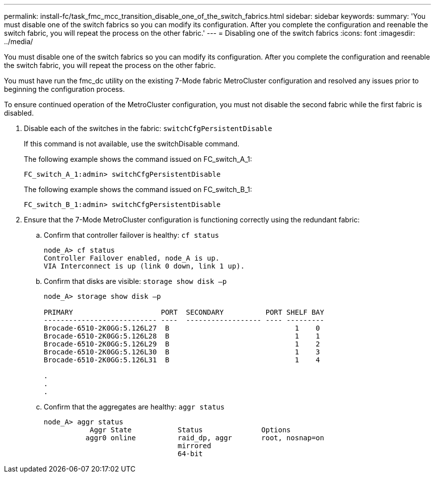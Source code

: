---
permalink: install-fc/task_fmc_mcc_transition_disable_one_of_the_switch_fabrics.html
sidebar: sidebar
keywords: 
summary: 'You must disable one of the switch fabrics so you can modify its configuration. After you complete the configuration and reenable the switch fabric, you will repeat the process on the other fabric.'
---
= Disabling one of the switch fabrics
:icons: font
:imagesdir: ../media/

[.lead]
You must disable one of the switch fabrics so you can modify its configuration. After you complete the configuration and reenable the switch fabric, you will repeat the process on the other fabric.

You must have run the fmc_dc utility on the existing 7-Mode fabric MetroCluster configuration and resolved any issues prior to beginning the configuration process.

To ensure continued operation of the MetroCluster configuration, you must not disable the second fabric while the first fabric is disabled.

. Disable each of the switches in the fabric: `switchCfgPersistentDisable`
+
If this command is not available, use the switchDisable command.
+
The following example shows the command issued on FC_switch_A_1:
+
----
FC_switch_A_1:admin> switchCfgPersistentDisable
----
+
The following example shows the command issued on FC_switch_B_1:
+
----
FC_switch_B_1:admin> switchCfgPersistentDisable
----

. Ensure that the 7-Mode MetroCluster configuration is functioning correctly using the redundant fabric:
 .. Confirm that controller failover is healthy: `cf status`
+
----
node_A> cf status
Controller Failover enabled, node_A is up.
VIA Interconnect is up (link 0 down, link 1 up).
----

 .. Confirm that disks are visible: `storage show disk –p`
+
----
node_A> storage show disk –p

PRIMARY                     PORT  SECONDARY          PORT SHELF BAY
--------------------------- ----  ------------------ ---- ---------
Brocade-6510-2K0GG:5.126L27  B                              1    0
Brocade-6510-2K0GG:5.126L28  B                              1    1
Brocade-6510-2K0GG:5.126L29  B                              1    2
Brocade-6510-2K0GG:5.126L30  B                              1    3
Brocade-6510-2K0GG:5.126L31  B                              1    4

.
.
.
----

 .. Confirm that the aggregates are healthy: `aggr status`
+
----
node_A> aggr status
           Aggr State           Status              Options
          aggr0 online          raid_dp, aggr       root, nosnap=on
                                mirrored
                                64-bit
----
